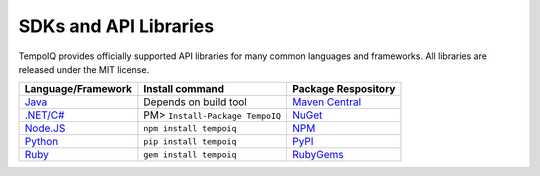 ======================
SDKs and API Libraries
======================

TempoIQ provides officially supported API libraries for many common 
languages and frameworks. All libraries are released under the MIT 
license.

.. list-table::
   :header-rows: 1

   * - Language/Framework
     - Install command
     - Package Respository
   * - `Java <https://github.com/TempoIQ/tempoiq-java>`__
     - Depends on build tool
     - `Maven Central <https://search.maven.org/#search%7Cga%7C1%7Ca%3A%22tempoiq-java%22>`__
   * - `.NET/C# <https://github.com/TempoIQ/tempoiq-net>`__
     - PM> ``Install-Package TempoIQ``
     - `NuGet <https://www.nuget.org/packages/TempoIQ/>`__
   * - `Node.JS <https://github.com/TempoIQ/tempoiq-node-js>`__
     - ``npm install tempoiq``
     - `NPM <https://www.npmjs.com/package/tempoiq>`__
   * - `Python <https://github.com/TempoIQ/tempoiq-python>`__
     - ``pip install tempoiq``
     - `PyPI <https://pypi.python.org/pypi/tempoiq/>`__
   * - `Ruby <https://github.com/TempoIQ/tempoiq-ruby>`__
     - ``gem install tempoiq``
     - `RubyGems <https://rubygems.org/gems/tempoiq>`__
